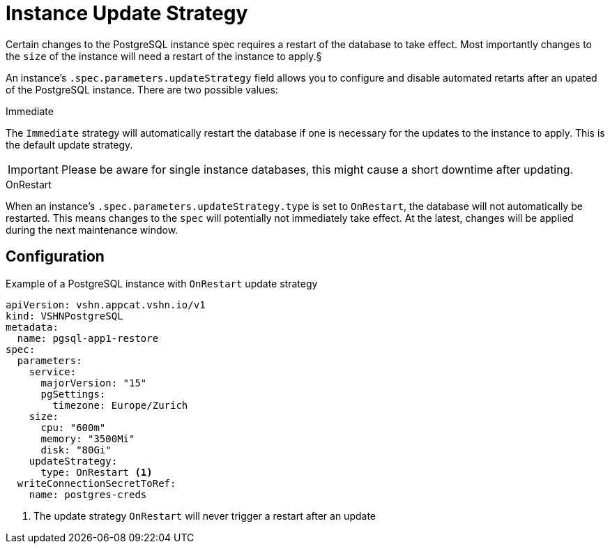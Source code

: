 = Instance Update Strategy

Certain changes to the PostgreSQL instance spec requires a restart of the database to take effect.
Most importantly changes to the `size` of the instance will need a restart of the instance to apply.§

An instance's `.spec.parameters.updateStrategy` field allows you to configure and disable automated retarts after an upated of the PostgreSQL instance.
There are two possible values:

.Immediate

The `Immediate` strategy will automatically restart the database if one is necessary for the updates to the instance to apply.
This is the default update strategy.

[IMPORTANT]
Please be aware for single instance databases, this might cause a short downtime after updating.
 
.OnRestart

When an instance's `.spec.parameters.updateStrategy.type` is set to `OnRestart`, the database will not automatically be restarted.
This means changes to the `spec` will potentially not immediately take effect.
At the latest, changes will be applied during the next maintenance window.

== Configuration


.Example of a PostgreSQL instance with `OnRestart` update strategy
[source,yaml]
----
apiVersion: vshn.appcat.vshn.io/v1
kind: VSHNPostgreSQL
metadata:
  name: pgsql-app1-restore
spec:
  parameters:
    service:
      majorVersion: "15"
      pgSettings:
        timezone: Europe/Zurich
    size:
      cpu: "600m"
      memory: "3500Mi"
      disk: "80Gi"
    updateStrategy:
      type: OnRestart <1>
  writeConnectionSecretToRef:
    name: postgres-creds
----
<1> The update strategy `OnRestart` will never trigger a restart after an update
